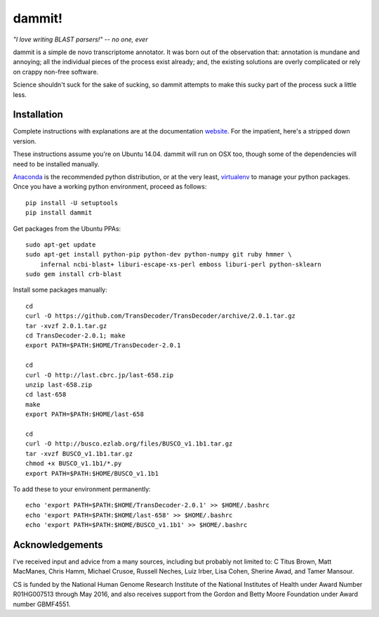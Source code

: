 dammit!
=======

*"I love writing BLAST parsers!" -- no one, ever*

dammit is a simple de novo transcriptome annotator. It was born out of the
observation that: annotation is mundane and annoying; all the individual pieces
of the process exist already; and, the existing solutions are overly complicated 
or rely on crappy non-free software. 

Science shouldn't suck for the sake of sucking, so dammit attempts
to make this sucky part of the process suck a little less.

Installation
------------

Complete instructions with explanations are at the documentation 
`website <http://www.camillescott.org/dammit/>`__. For the impatient, here's a stripped 
down version.

These instructions assume you're on Ubuntu 14.04. dammit will run on OSX too, though
some of the dependencies will need to be installed manually.
 
`Anaconda <http://conda.pydata.org/docs/using/envs.html>`__ is the recommended python
distribution, or at the very least, `virtualenv <https://virtualenv.pypa.io/en/latest/userguide.html#usage>`__
to manage your python packages. Once you have a working python environment, proceed as follows::

    pip install -U setuptools
    pip install dammit

Get packages from the Ubuntu PPAs::

    sudo apt-get update
    sudo apt-get install python-pip python-dev python-numpy git ruby hmmer \
        infernal ncbi-blast+ liburi-escape-xs-perl emboss liburi-perl python-sklearn
    sudo gem install crb-blast

Install some packages manually::

    cd
    curl -O https://github.com/TransDecoder/TransDecoder/archive/2.0.1.tar.gz
    tar -xvzf 2.0.1.tar.gz
    cd TransDecoder-2.0.1; make
    export PATH=$PATH:$HOME/TransDecoder-2.0.1

    cd
    curl -O http://last.cbrc.jp/last-658.zip
    unzip last-658.zip
    cd last-658
    make
    export PATH=$PATH:$HOME/last-658

    cd
    curl -O http://busco.ezlab.org/files/BUSCO_v1.1b1.tar.gz
    tar -xvzf BUSCO_v1.1b1.tar.gz
    chmod +x BUSCO_v1.1b1/*.py
    export PATH=$PATH:$HOME/BUSCO_v1.1b1

To add these to your environment permanently::

    echo 'export PATH=$PATH:$HOME/TransDecoder-2.0.1' >> $HOME/.bashrc
    echo 'export PATH=$PATH:$HOME/last-658' >> $HOME/.bashrc
    echo 'export PATH=$PATH:$HOME/BUSCO_v1.1b1' >> $HOME/.bashrc

Acknowledgements
----------------

I've received input and advice from a many sources, including but probably not limited to: C Titus
Brown, Matt MacManes, Chris Hamm, Michael Crusoe, Russell Neches, Luiz Irber, Lisa Cohen, Sherine
Awad, and Tamer Mansour.

CS is funded by the National Human Genome Research Institute of the National Institutes of Health
under Award Number R01HG007513 through May 2016, and also receives support from the Gordon and Betty
Moore Foundation under Award number GBMF4551.
